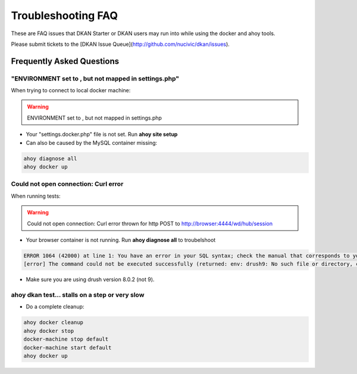 Troubleshooting FAQ
-------------------

These are FAQ issues that DKAN Starter or DKAN users may run into while using the docker and ahoy tools.

Please submit tickets to the [DKAN Issue Queue](http://github.com/nucivic/dkan/issues).

Frequently Asked Questions
~~~~~~~~~~~~~~~~~~~~~~~~~~

"ENVIRONMENT set to , but not mapped in settings.php"
=====================================================

When trying to connect to local docker machine:

.. warning::
    ENVIRONMENT set to , but not mapped in settings.php

* Your "settings.docker.php" file is not set. Run **ahoy site setup**
* Can also be caused by the MySQL container missing:

.. code-block:: bash

    ahoy diagnose all
    ahoy docker up


Could not open connection: Curl error
=====================================

When running tests:

.. warning::
    Could not open connection: Curl error thrown for http POST to http://browser:4444/wd/hub/session

* Your browser container is not running. Run **ahoy diagnose all** to troubelshoot

.. code-block:: bash

    ERROR 1064 (42000) at line 1: You have an error in your SQL syntax; check the manual that corresponds to your MySQL server version for the right syntax to use near 'env: drush9: No such file or directory' at line 1
    [error] The command could not be executed successfully (returned: env: drush9: No such file or directory, code: 127)

* Make sure you are using drush version 8.0.2 (not 9).

ahoy dkan test... stalls on a step or very slow
===================================================

* Do a complete cleanup:

.. code-block:: bash

    ahoy docker cleanup
    ahoy docker stop
    docker-machine stop default
    docker-machine start default
    ahoy docker up
